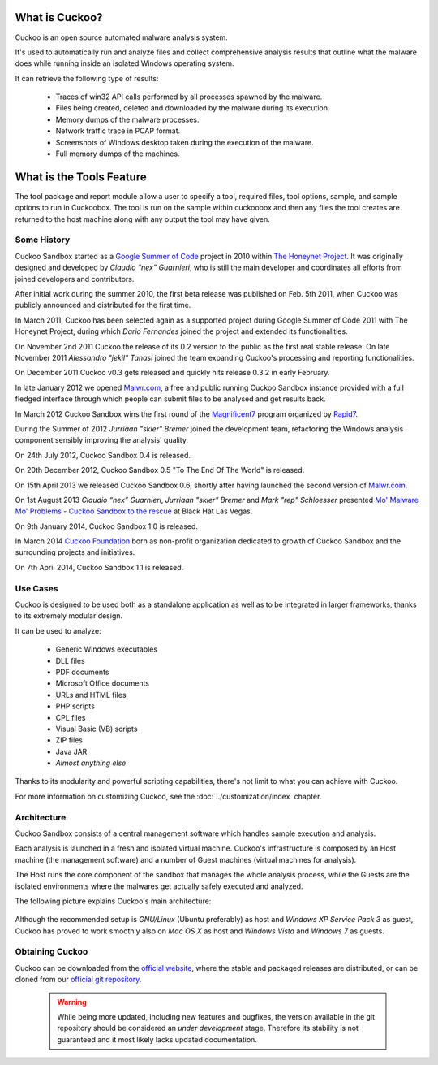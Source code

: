 ===============
What is Cuckoo?
===============

Cuckoo is an open source automated malware analysis system.

It's used to automatically run and analyze files and collect comprehensive
analysis results that outline what the malware does while running inside an
isolated Windows operating system.

It can retrieve the following type of results:

    * Traces of win32 API calls performed by all processes spawned by the malware.
    * Files being created, deleted and downloaded by the malware during its execution.
    * Memory dumps of the malware processes.
    * Network traffic trace in PCAP format.
    * Screenshots of Windows desktop taken during the execution of the malware.
    * Full memory dumps of the machines.

===============
What is the Tools Feature
===============
The tool package and report module allow a user to specify a tool, required files, tool options, sample, and sample options to run in Cuckoobox. The tool is run on the sample within cuckoobox and then any files the tool creates are returned to the host machine along with any output the tool may have given.


Some History
============

Cuckoo Sandbox started as a `Google Summer of Code`_ project in 2010 within
`The Honeynet Project`_.
It was originally designed and developed by *Claudio “nex” Guarnieri*, who is
still the main developer and coordinates all efforts from joined developers and
contributors.

After initial work during the summer 2010, the first beta release was published
on Feb. 5th 2011, when Cuckoo was publicly announced and distributed for the
first time.

In March 2011, Cuckoo has been selected again as a supported project during
Google Summer of Code 2011 with The Honeynet Project, during which
*Dario Fernandes* joined the project and extended its functionalities.

On November 2nd 2011 Cuckoo the release of its 0.2 version to the public as the
first real stable release.
On late November 2011 *Alessandro "jekil" Tanasi* joined the team expanding
Cuckoo's processing and reporting functionalities.

On December 2011 Cuckoo v0.3 gets released and quickly hits release 0.3.2 in
early February.

In late January 2012 we opened `Malwr.com`_, a free and public running Cuckoo
Sandbox instance provided with a full fledged interface through which people
can submit files to be analysed and get results back.

In March 2012 Cuckoo Sandbox wins the first round of the `Magnificent7`_ program
organized by `Rapid7`_.

During the Summer of 2012 *Jurriaan "skier" Bremer* joined the development team,
refactoring the Windows analysis component sensibly improving the analysis'
quality.

On 24th July 2012, Cuckoo Sandbox 0.4 is released.

On 20th December 2012, Cuckoo Sandbox 0.5 "To The End Of The World" is released.

On 15th April 2013 we released Cuckoo Sandbox 0.6, shortly after having launched
the second version of `Malwr.com`_.

On 1st August 2013 *Claudio “nex” Guarnieri*, *Jurriaan "skier" Bremer* and
*Mark "rep" Schloesser* presented `Mo' Malware Mo' Problems - Cuckoo Sandbox to the rescue`_
at Black Hat Las Vegas.

On 9th January 2014, Cuckoo Sandbox 1.0 is released.

In March 2014 `Cuckoo Foundation`_ born as non-profit organization dedicated to growth of Cuckoo Sandbox and the
surrounding projects and initiatives.

On 7th April 2014, Cuckoo Sandbox 1.1 is released.

.. _`Google Summer of Code`: http://www.google-melange.com
.. _`The Honeynet Project`: http://www.honeynet.org
.. _`Malwr.com`: http://malwr.com
.. _`Magnificent7`: http://community.rapid7.com/community/open_source/magnificent7
.. _`Mo' Malware Mo' Problems - Cuckoo Sandbox to the rescue`: https://media.blackhat.com/us-13/US-13-Bremer-Mo-Malware-Mo-Problems-Cuckoo-Sandbox-Slides.pdf
.. _`Rapid7`: http://www.rapid7.com
.. _`Cuckoo Foundation`: http://cuckoofoundation.org/

Use Cases
=========

Cuckoo is designed to be used both as a standalone application as well as to be
integrated in larger frameworks, thanks to its extremely modular design.

It can be used to analyze:

    * Generic Windows executables
    * DLL files
    * PDF documents
    * Microsoft Office documents
    * URLs and HTML files
    * PHP scripts
    * CPL files
    * Visual Basic (VB) scripts
    * ZIP files
    * Java JAR
    * *Almost anything else*

Thanks to its modularity and powerful scripting capabilities, there's not limit
to what you can achieve with Cuckoo.

For more information on customizing Cuckoo, see the :doc:`../customization/index`
chapter.

Architecture
============

Cuckoo Sandbox consists of a central management software which handles sample
execution and analysis.

Each analysis is launched in a fresh and isolated virtual machine.
Cuckoo's infrastructure is composed by an Host machine (the management
software) and a number of Guest machines (virtual machines for analysis).

The Host runs the core component of the sandbox that manages the whole
analysis process, while the Guests are the isolated environments
where the malwares get actually safely executed and analyzed.

The following picture explains Cuckoo's main architecture:

    .. image:: ../_images/schemas/architecture-main.png
        :align: center

Although the recommended setup is *GNU/Linux* (Ubuntu preferably) as host and
*Windows XP Service Pack 3* as guest, Cuckoo has proved to work smoothly also on
*Mac OS X* as host and *Windows Vista* and *Windows 7* as guests.

Obtaining Cuckoo
================

Cuckoo can be downloaded from the `official website`_, where the stable and
packaged releases are distributed, or can be cloned from our `official git
repository`_.

    .. warning::

        While being more updated, including new features and bugfixes, the
        version available in the git repository should be considered an
        *under development* stage. Therefore its stability is not guaranteed
        and it most likely lacks updated documentation.

.. _`official website`: http://www.cuckoosandbox.org
.. _`official git repository`: http://github.com/cuckoobox/cuckoo

